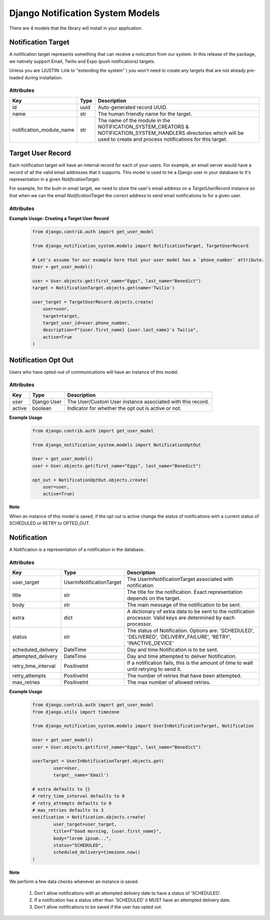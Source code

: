Django Notification System Models
=================================
There are 4 models that the library will install in your application.

Notification Target
------
A notification target represents something that can receive a notication from our system. 
In this release of the package, we natively support Email, Twilio and Expo (push notifications) targets.

Unless you are (JUSTIN: Link to "extending the system" ) you won't need to create any targets
that are not already pre-loaded during installation.

Attributes
++++++++++
======================== ======== =========================================================================================================================
**Key**                  **Type** **Description**
id                       uuid     Auto-generated record UUID. 
name                     str      The human friendly name for the target.
notification_module_name str      The name of the module in the NOTIFICATION_SYSTEM_CREATORS & 
                                  NOTIFICATION_SYSTEM_HANDLERS directories which will be used to 
                                  create and process notifications for this target.
======================== ======== =========================================================================================================================

                
Target User Record
-----------
Each notification target will have an internal record for each of your users. For example, an email server would have a record
of all the valid email addresses that it supports. This model is used to tie a Django user in your database to it's representation 
in a given `NotificationTarget`.

For example, for the built-in email target, we need to store the user's email address on a `TargetUserRecord` instance so that
when we can the email `NotificationTarget` the correct address to send email notifications to for a given user.

Attributes
++++++++++
============== =========== ===============================================================================================================
**Key**        **Type**    **Description**
id             uuid        Auto-generated record UUID. 
user           Django User The Django user instance associated with this record.
target         foreign key The associated notification target instance.
target_user_id str         The ID used in the target to uniquely identify the user.
description    str         A human friendly note about the user target.
active         boolean     Indicator of whether user target is active or not. For example, we may have an outdated email record for a user.
============== =========== ================================================================================================================

**Example Usage: Creating a Target User Record**
        .. code-block:: python
                
                from django.contrib.auth import get_user_model
                
                from django_notification_system.models import NotificationTarget, TargetUserRecord

                # Let's assume for our example here that your user model has a `phone_number` attribute.
                User = get_user_model()
                
                user = User.objects.get(first_name="Eggs", last_name="Benedict")
                target = NotificationTarget.objects.get(name='Twilio')
                
                user_target = TargetUserRecord.objects.create(
                    user=user,
                    target=target,
                    target_user_id=user.phone_number,
                    description=f"{user.first_name} {user.last_name}'s Twilio",
                    active=True
                )


Notification Opt Out
--------------------
Users who have opted-out of communications will have an instance of this model.

Attributes
++++++++++
======= =========== ==========================================================
**Key** **Type**    **Description**
user    Django User The User/Custom User instance associated with this record.
active  boolean     Indicator for whether the opt out is active or not.
======= =========== ==========================================================

**Example Usage**
        .. code-block:: python
                
                from django.contrib.auth import get_user_model
                
                from django_notification_system.models import NotificationOptOut

                User = get_user_model()
                user = User.objects.get(first_name="Eggs", last_name="Benedict")
                
                opt_out = NotificationOptOut.objects.create(
                    user=user,
                    active=True)

**Note**

When an instance of this model is saved, if the opt out is active change the status of notifications 
with a current status of SCHEDULED or RETRY to OPTED_OUT.

Notification
------------
A Notification is a representation of a notification in the database.

Attributes
++++++++++
=================== ======================== =================================================================================================================
**Key**             **Type**                 **Description**
user_target         UserInNotificationTarget The UserInNotificationTarget associated with notification
title               str                      The title for the notification. Exact representation depends on the target.
body                str                      The main message of the notification to be sent.
extra               dict                     A dictionary of extra data to be sent to the notification processor. Valid keys are determined by each processor.
status              str                      The status of Notification. Options are: 'SCHEDULED', 'DELIVERED', 'DELIVERY_FAILURE', 'RETRY', 'INACTIVE_DEVICE'
scheduled_delivery  DateTime                 Day and time Notification is to be sent.
attempted_delivery  DateTime                 Day and time attempted to deliver Notification.
retry_time_interval PositiveInt              If a notification fails, this is the amount of time to wait until retrying to send it.
retry_attempts      PositiveInt              The number of retries that have been attempted.
max_retries         PositiveInt              The max number of allowed retries.
=================== ======================== =================================================================================================================

**Example Usage**
        .. code-block:: python
                
                from django.contrib.auth import get_user_model
                from django.utils import timezone
                
                from django_notification_system.models import UserInNotificationTarget, Notification

                User = get_user_model()
                user = User.objects.get(first_name="Eggs", last_name="Benedict")

                userTarget = UserInNotificationTarget.objects.get(
                        user=User,
                        target__name='Email')
                
                # extra defaults to {}
                # retry_time_interval defaults to 0
                # retry_attempts defaults to 0
                # max_retries defaults to 3
                notification = Notification.objects.create(
                        user_target=user_target,
                        title=f"Good morning, {user.first_name}",
                        body="lorem ipsum...",
                        status="SCHEDULED",
                        scheduled_delivery=timezone.now()
                )

**Note**

We perform a few data checks whenever an instance is saved.

        1. Don't allow notifications with an attempted delivery date to
           have a status of 'SCHEDULED'.
        2. If a notification has a status other than 'SCHEDULED' it MUST
           have an attempted delivery date.
        3. Don't allow notifications to be saved if the user has opted out.